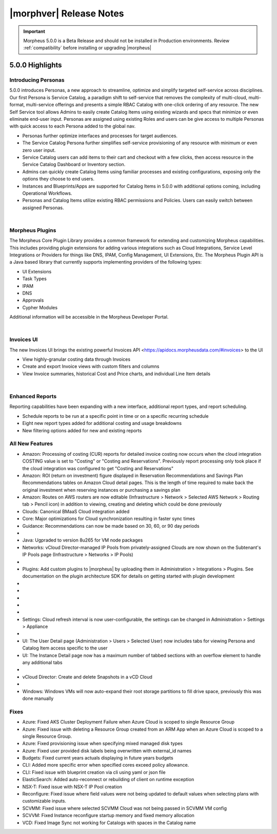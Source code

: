 .. _Release Notes:

*************************
|morphver| Release Notes
*************************

.. IMPORTANT:: Morpheus 5.0.0 is a Beta Release and should not be installed in Production environments. Review :ref:`compatibility` before installing or upgrading |morpheus|

5.0.0 Highlights
================

Introducing Personas
--------------------

5.0.0 introduces Personas, a new approach to streamline, optimize and simplify targeted self-service across disciplines. Our first Persona is Service Catalog, a paradigm shift to self-service that removes the complexity of multi-cloud, multi-format, multi-service offerings and presents a simple RBAC Catalog with one-click ordering of any resource. The new Self Service tool allows Admins to easily create Catalog Items using existing wizards and specs that minimize or even eliminate end-user input. Personas are assigned using existing Roles and users can be give access to multiple Personas with quick access to each Persona added to the global nav. 

- Personas further optimize interfaces and processes for target audiences.
- The Service Catalog Persona further simplifies self-service provisioning of any resource with minimum or even zero user input.
- Service Catalog users can add items to their cart and checkout with a few clicks, then access resource in the Service Catalog Dashboard or Inventory section. 
- Admins can quickly create Catalog Items using familiar processes and existing configurations, exposing only the options they choose to end users.
- Instances and Blueprints/Apps are supported for Catalog Items in 5.0.0 with additional options coming, including Operational Workflows.
- Personas and Catalog Items utilize existing RBAC permissions and Policies. Users can easily switch between assigned Personas.

.. image:: /images/releases/500/morpheusCatalog500-1.gif

|

Morpheus Plugins
----------------

The Morpheus Core Plugin Library provides a common framework for extending and customizing Morpheus capabilities. This includes providing plugin extensions for adding various integrations such as Cloud Integrations, Service Level Integrations or Providers for things like DNS, IPAM, Config Management, UI Extensions, Etc. The Morpheus Plugin API is a Java based library that currently supports implementing providers of the following types:

- UI Extensions
- Task Types
- IPAM
- DNS
- Approvals
- Cypher Modules

Additional information will be accessible in the Morpheus Developer Portal.

|

Invoices UI
-----------

The new Invoices UI brings the existing powerful Invoices API <https://apidocs.morpheusdata.com/#invoices> to the UI

- View highly-granular costing data through Invoices
- Create and export Invoice views with custom filters and columns
- View Invoice summaries, historical Cost and Price charts, and individual Line Item details

.. image:: /images/releases/500/invoiceList.png

|

Enhanced Reports
----------------

Reporting capabilities have been expanding with a new interface, additional report types, and report scheduling. 

- Schedule reports to be run at a specific point in time or on a specific recurring schedule
- Eight new report types added for additional costing and usage breakdowns
- New filtering options added for new and existing reports

.. image:: /images/releases/500/reportsHome.png


All New Features
----------------

- Amazon: Processing of costing (CUR) reports for detailed invoice costing now occurs when the cloud integration COSTING value is set to "Costing" or "Costing and Reservations". Previously report processing only took place if the cloud integration was configured to get "Costing and Reservations"
- Amazon: ROI (return on investment) figure displayed in Reservation Recommendations and Savings Plan Recommendations tables on Amazon Cloud detail pages. This is the length of time required to make back the original investment when reserving instances or purchasing a savings plan
- Amazon: Routes on AWS routers are now editable (Infrastructure > Network > Selected AWS Network > Routing tab > Pencil icon) in addition to viewing, creating and deleting which could be done previously
- Clouds: Canonical BMaaS Cloud integration added
- Core: Major optimizations for Cloud synchronization resulting in faster sync times 
- Guidance: Recommendations can now be made based on 30, 60, or 90 day periods

- .. toggle-header:: :header: Invoices: **Highly-granular costing data surfaced into UI**

     - Added list view showing high-level detail about groups of Invoices (Operations > Costing > Invoices)
     - Invoice list page results can be filtered and customized with desired output columns
     - Click into an Invoice from the list page to see a detail page for the Invoice

- Java: Ugpraded to version 8u265 for VM node packages
- Networks: vCloud Director-managed IP Pools from privately-assigned Clouds are now shown on the Subtenant's IP Pools page (Infrastructure > Networks > IP Pools)

- .. toggle-header:: :header: Personas: **Service Catalog Persona Added**

     - Simplified Service Catalog Persona created for easy provisioning of curated Instance and Blueprint configurations
     - Add items to a cart and "check out" to begin the provisioning process
     - Users can make configuration selections when ordering based on Option Types defined for the catalog item
     - Service Catalog Dashboard displays recent orders, featured catalog items, and an abbreviated list of inventory items
     - Inventory list view for user-owned Instances and Apps
     - View details on user-owned Instances and Apps
     - Control catalog selection and access to specific personas through Role permissions
     - Catalog items with invalid configuration cannot be ordered and friendly error messages are surfaced to aid troubleshooting

- Plugins: Add custom plugins to |morpheus| by uploading them in Administration > Integrations > Plugins. See documentation on the plugin architecture SDK for details on getting started with plugin development

- .. toggle-header:: :header: Reports: **Reports UI and feature set overhauled**

     - New report types added
     - Landing page for Reports now lists report types with buttons to run a selected report type now or schedule one on a recurring basis
     - Clicking into a report type lists all viewable runs of that report type, one-off runs can be executed, schedules for that report type can be viewed or deleted
     - See Reports section of |morpheus| docs for complete feature guides
     - Many report types now allow filtering to include or exclude resources based on multiple tags rather than just one

- .. toggle-header:: :header: Reports: **New report types added**

     Several new report types are added, note that the Amazon costing reports listed below are not shown for users that don't have an Amazon cloud integration exposed to them:

     - Guidance
     - Migration Planning
     - Time Series Cost
     - Amazon Reservation Coverage
     - Amazon Reservation Utilization
     - Amazon Savings Inventory Summary
     - Amazon Savings Plan Coverage
     - Amazon Savings Plan Utilization

- .. toggle-header:: :header: Reports: **Automated Generation of Custom Reports**

     - Click :guilabel:`SCHEDULE` in the row for the report type you wish to run
     - After completing required fields to configure the report, select any default or custom execution schedule from the "SCHEDULE" dropdown list to set the interval. Reports can also be scheduled to be run once at a specific date and time
     - In the future, automated runs will appear for viewing or exporting in the list of reports

     .. image:: /images/releases/500/scheduleReport.png

- .. toggle-header:: :header: Roles: **Changes to User Role Permissions**

     - Permission added for Alarms (Operations: Alarms), previously this permission was dictated by Operations: Health
     - Operations: Health permission relabeled as Admin: Health
     - Permission added to grant access to global guidance thresholds (Admin: Guidance Settings)
     - Permission added for integration of custom plugins

- .. toggle-header:: :header: Self Service: **Catalog Item Builder Added**

     - Self Service section added at Tools > Self Service
     - Configure Instances or Blueprints which will appear as selections when viewing the Service Catalog Persona
     - Control access to the builder through Role permissions and Tenant visibility
     - Select Option Types from the |morpheus| Library for user-selected configuration on provisioning

- Settings: Cloud refresh interval is now user-configurable, the settings can be changed in Administration > Settings > Appliance

- .. toggle-header:: :header: UI: **Reorganization of UI Menu**

     - Health section moved from Operations menu to Administration menu
     - Alarms tab moved from Health to Activity (Operations > Activity)
     - Budgets section moved to a tab in Costing (Operations > Costing) rather than having its own top-level menu selection in the Operations menu
     - Usage tab moved from Activity (Operations > Activity) to Costing (Operations > Costing)
     - Settings (Administration > Settings) now holds settings tabs for Monitoring, Backups, Logs, Provisioning, Environments and Software Licenses rather than keeping them in distinct sections under the Administration menu

- UI: The User Detail page (Administration > Users > Selected User) now includes tabs for viewing Persona and Catalog Item access specific to the user
- UI: The Instance Detail page now has a maximum number of tabbed sections with an overflow element to handle any additional tabs

- .. toggle-header:: :header: UI: **Expansion of Advanced Lists Tables**

     **Advanced Lists tables added to:**

     - Load balancers list page at Infrastructure > Load Balancers
     - Clusters list page at Infrastructure > Clusters

- vCloud Director: Create and delete Snapshots in a vCD Cloud

- .. toggle-header:: :header: Veeam: **Backup Jobs can now be deleted**

     - Backup Jobs are deleted from the :guilabel:`ACTIONS` menu on the Backup Jobs list page (Backups > Jobs)
     - Delete action existed previously but, due to Veeam API limitations, |morpheus| could only disable the job

- Windows: Windows VMs will now auto-expand their root storage partitions to fill drive space, previously this was done manually

Fixes
-----

- Azure: Fixed AKS Cluster Deployment Failure when Azure Cloud is scoped to single Resource Group
- Azure: Fixed issue with deleting a Resource Group created from an ARM App when an Azure Cloud is scoped to a single Resource Group.
- Azure: Fixed provisioning issue when specifying mixed managed disk types
- Azure: Fixed user provided disk labels being overwritten with external_id names
- Budgets: Fixed current years actuals displaying in future years budgets
- CLI: Added more specific error when specified cores exceed policy allowance.
- CLI: Fixed issue with blueprint creation via cli using yaml or json file
- ElasticSearch: Added auto-reconnect or rebuilding of client on runtime exception 
- NSX-T: Fixed issue with NSX-T IP Pool creation
- Reconfigure: Fixed issue where field values were not being updated to default values when selecting plans with customizable inputs.
- SCVMM: Fixed issue where selected SCVMM Cloud was not being passed in SCVMM VM config 
- SCVVM: Fixed Instance reconfigure startup memory and fixed memory allocation
- VCD: Fixed Image Sync not working for Catalogs with spaces in the Catalog name
